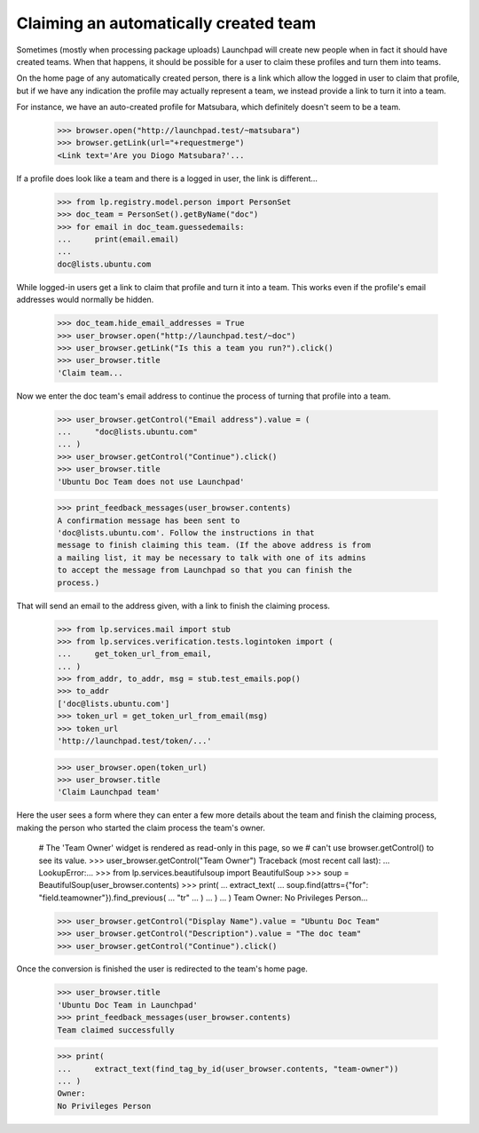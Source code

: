 Claiming an automatically created team
======================================

Sometimes (mostly when processing package uploads) Launchpad will create new
people when in fact it should have created teams.  When that happens, it
should be possible for a user to claim these profiles and turn them into
teams.

On the home page of any automatically created person, there is a link which
allow the logged in user to claim that profile, but if we have any
indication the profile may actually represent a team, we instead provide a
link to turn it into a team.

For instance, we have an auto-created profile for Matsubara, which
definitely doesn't seem to be a team.

    >>> browser.open("http://launchpad.test/~matsubara")
    >>> browser.getLink(url="+requestmerge")
    <Link text='Are you Diogo Matsubara?'...

If a profile does look like a team and there is a logged in user, the link
is different...

    >>> from lp.registry.model.person import PersonSet
    >>> doc_team = PersonSet().getByName("doc")
    >>> for email in doc_team.guessedemails:
    ...     print(email.email)
    ...
    doc@lists.ubuntu.com

While logged-in users get a link to claim that profile and turn it into a
team. This works even if the profile's email addresses would normally be
hidden.

    >>> doc_team.hide_email_addresses = True
    >>> user_browser.open("http://launchpad.test/~doc")
    >>> user_browser.getLink("Is this a team you run?").click()
    >>> user_browser.title
    'Claim team...

Now we enter the doc team's email address to continue the process of
turning that profile into a team.

    >>> user_browser.getControl("Email address").value = (
    ...     "doc@lists.ubuntu.com"
    ... )
    >>> user_browser.getControl("Continue").click()
    >>> user_browser.title
    'Ubuntu Doc Team does not use Launchpad'

    >>> print_feedback_messages(user_browser.contents)
    A confirmation message has been sent to
    'doc@lists.ubuntu.com'. Follow the instructions in that
    message to finish claiming this team. (If the above address is from
    a mailing list, it may be necessary to talk with one of its admins
    to accept the message from Launchpad so that you can finish the
    process.)

That will send an email to the address given, with a link to finish the
claiming process.

    >>> from lp.services.mail import stub
    >>> from lp.services.verification.tests.logintoken import (
    ...     get_token_url_from_email,
    ... )
    >>> from_addr, to_addr, msg = stub.test_emails.pop()
    >>> to_addr
    ['doc@lists.ubuntu.com']
    >>> token_url = get_token_url_from_email(msg)
    >>> token_url
    'http://launchpad.test/token/...'

    >>> user_browser.open(token_url)
    >>> user_browser.title
    'Claim Launchpad team'

Here the user sees a form where they can enter a few more details about the
team and finish the claiming process, making the person who started the
claim process the team's owner.

    # The 'Team Owner' widget is rendered as read-only in this page, so we
    # can't use browser.getControl() to see its value.
    >>> user_browser.getControl("Team Owner")
    Traceback (most recent call last):
    ...
    LookupError:...
    >>> from lp.services.beautifulsoup import BeautifulSoup
    >>> soup = BeautifulSoup(user_browser.contents)
    >>> print(
    ...     extract_text(
    ...         soup.find(attrs={"for": "field.teamowner"}).find_previous(
    ...             "tr"
    ...         )
    ...     )
    ... )
    Team Owner: No Privileges Person...

    >>> user_browser.getControl("Display Name").value = "Ubuntu Doc Team"
    >>> user_browser.getControl("Description").value = "The doc team"
    >>> user_browser.getControl("Continue").click()

Once the conversion is finished the user is redirected to the team's home
page.

    >>> user_browser.title
    'Ubuntu Doc Team in Launchpad'
    >>> print_feedback_messages(user_browser.contents)
    Team claimed successfully

    >>> print(
    ...     extract_text(find_tag_by_id(user_browser.contents, "team-owner"))
    ... )
    Owner:
    No Privileges Person
